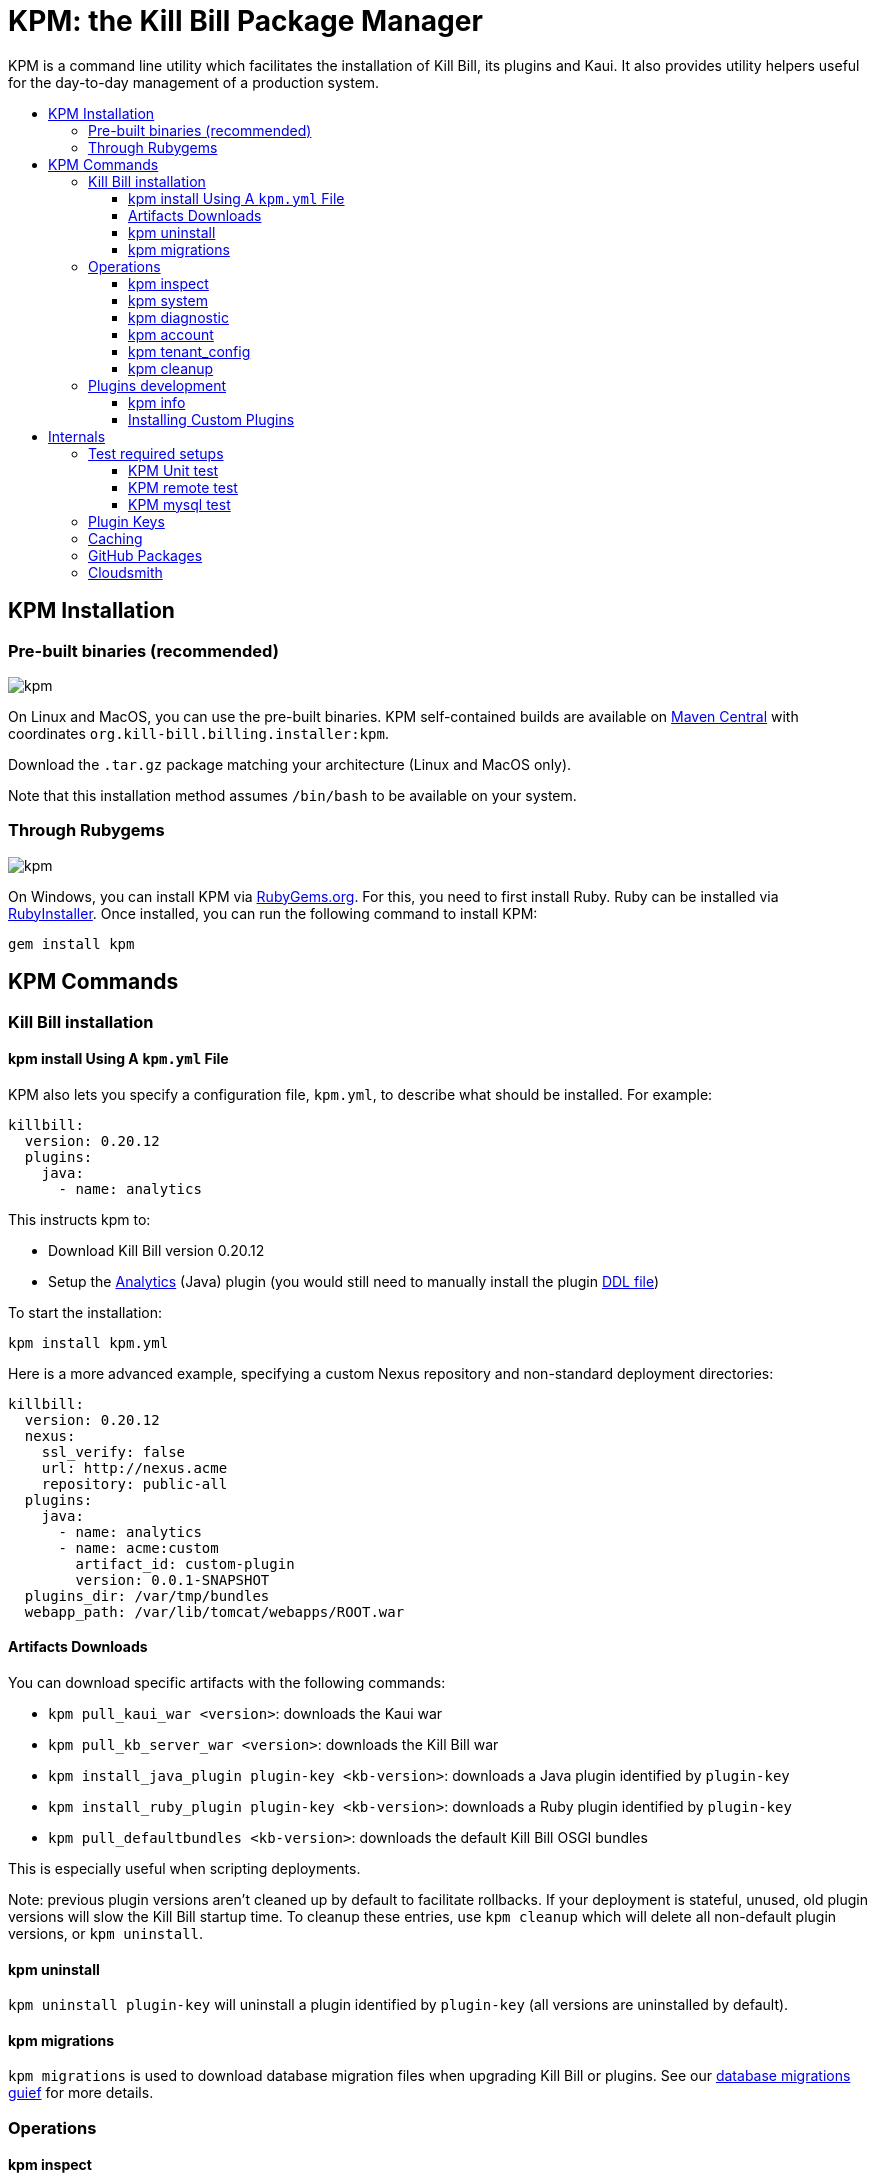 :toc: macro
:toc-title:
:toclevels: 9

[[kpm-the-kill-bill-package-manager]]
= KPM: the Kill Bill Package Manager

KPM is a command line utility which facilitates the installation of Kill Bill, its plugins and Kaui. It also provides utility helpers useful for the day-to-day management of a production system.

toc::[]

[[kpm-installation]]
== KPM Installation

[[pre-built-binaries-recommended]]
=== Pre-built binaries (recommended)
image:https://img.shields.io/maven-central/v/org.kill-bill.billing.installer/kpm?color=blue&label=kpm[kpm]

On Linux and MacOS, you can use the pre-built binaries. KPM self-contained builds are available on http://search.maven.org/#search%7Cga%7C1%7Cg%3A%22org.kill-bill.billing.installer%22%20AND%20a%3A%22kpm%22[Maven Central] with coordinates `org.kill-bill.billing.installer:kpm`.

Download the `.tar.gz` package matching your architecture (Linux and MacOS only).

Note that this installation method assumes `/bin/bash` to be available on your system.

[[through-rubygems]]
=== Through Rubygems
image:https://img.shields.io/gem/v/kpm?color=blue&label=kpm[kpm]

On Windows, you can install KPM via https://rubygems.org/gems/kpm[RubyGems.org]. For this, you need to first install Ruby. Ruby can be installed via https://rubyinstaller.org/[RubyInstaller]. Once installed, you can run the following command to install KPM:
[source,bash]
gem install kpm 



[[kpm-commands]]
== KPM Commands

[[kill-bill-installation]]
=== Kill Bill installation

[[kpm-install-using-a-kpm.yml-file]]
==== kpm install Using A `kpm.yml` File

KPM also lets you specify a configuration file, `kpm.yml`, to describe what should be installed. For example:

....
killbill:
  version: 0.20.12
  plugins:
    java:
      - name: analytics
....

This instructs kpm to:

* Download Kill Bill version 0.20.12
* Setup the https://github.com/killbill/killbill-analytics-plugin[Analytics] (Java) plugin (you would still need to manually install the plugin https://github.com/killbill/killbill-analytics-plugin/blob/master/src/main/resources/org/killbill/billing/plugin/analytics/ddl.sql[DDL file])

To start the installation:

....
kpm install kpm.yml
....

Here is a more advanced example, specifying a custom Nexus repository and non-standard deployment directories:

....
killbill:
  version: 0.20.12
  nexus:
    ssl_verify: false
    url: http://nexus.acme
    repository: public-all
  plugins:
    java:
      - name: analytics
      - name: acme:custom
        artifact_id: custom-plugin
        version: 0.0.1-SNAPSHOT
  plugins_dir: /var/tmp/bundles
  webapp_path: /var/lib/tomcat/webapps/ROOT.war
....

[[artifacts-downloads]]
==== Artifacts Downloads

You can download specific artifacts with the following commands:

* `kpm pull_kaui_war <version>`: downloads the Kaui war
* `kpm pull_kb_server_war <version>`: downloads the Kill Bill war
* `kpm install_java_plugin plugin-key <kb-version>`: downloads a Java plugin identified by `plugin-key`
* `kpm install_ruby_plugin plugin-key <kb-version>`: downloads a Ruby plugin identified by `plugin-key`
* `kpm pull_defaultbundles <kb-version>`: downloads the default Kill Bill OSGI bundles

This is especially useful when scripting deployments.

Note: previous plugin versions aren't cleaned up by default to facilitate rollbacks. If your deployment is stateful, unused, old plugin versions will slow the Kill Bill startup time. To cleanup these entries, use `kpm cleanup` which will delete all non-default plugin versions, or `kpm uninstall`.

[[kpm-uninstall]]
==== kpm uninstall

`kpm uninstall plugin-key` will uninstall a plugin identified by `plugin-key` (all versions are uninstalled by default).

[[kpm-migrations]]
==== kpm migrations

`kpm migrations` is used to download database migration files when upgrading Kill Bill or plugins. See our http://docs.killbill.io/0.20/database_migrations.html[database migrations guief] for more details.

[[operations]]
=== Operations

[[kpm-inspect]]
==== kpm inspect

The command `kpm inspect` can be used to see which plugins have been installed:

....
kpm inspect --destination=/var/tmp/bundles
_______________________________________________________________________________________________________________________________________________________
|          PLUGIN NAME |  PLUGIN KEY | TYPE |                          GROUP ID |        ARTIFACT ID | PACKAGING | VERSIONS sha1=[], def=(*), del=(x) |
_______________________________________________________________________________________________________________________________________________________
| killbill-cybersource | cybersource | ruby | org.kill-bill.billing.plugin.ruby | cybersource-plugin |    tar.gz |                 4.0.2[e0901f..](*) |
|                adyen |   dev:adyen | java |                               ??? |                ??? |       ??? |                      0.3.2[???](*) |
_______________________________________________________________________________________________________________________________________________________
....

Note: `GROUP ID`, `ARTIFACT ID`, `PACKAGING` and `SHA1` can be missing (`???`) when installing plugins which aren't hosted in a Nexus repository. This isn't an issue.

[[kpm-system]]
==== kpm system

The command `kpm system` is a superset of the `inspect` command. In addition to plugins information, the command will return details about the Kill Bill and Kaui installation, Java and Ruby environment, details about the OS, CPU, Memory and disks, entropy available, etc.

Note: for non-standard deployments, you will need to tell KPM the location of the Kill Bill and Kaui webapp (see `kpm help system`).

[[kpm-diagnostic]]
==== kpm diagnostic

The command `kpm diagnostic` is a superset of the `system` command. It will connect to your Kill Bill instance to gather tenant configuration information and account data (if a specific account is specified) and will gather all log files.

You will need to instruct KPM how to connect to your Kill Bill instance (see `kpm help diagnostic`).

[[kpm-account]]
==== kpm account

`kpm account` exports all account data from a running system and re-imports it in another Kill Bill installation. This is an advanced command and is usually run as part of `kpm agnostic`.

[[kpm-tenant_config]]
==== kpm tenant_config

`kpm tenant_config` exports tenant specific data from a running system. This is an advanced command and is usually run as part of `kpm agnostic`.

[[kpm-cleanup]]
==== kpm cleanup

`kpm cleanup` which will delete all non-default plugin versions. The `--dry-run` option can be used to double check first what would be deleted.

[[plugins-development]]
=== Plugins development

[[kpm-info]]
==== kpm info

`kpm info` lists the libraries to use when writing a plugin for a specific Kill Bill version. It also lists all of the official plugins for that specific version.

[[installing-custom-plugins]]
==== Installing Custom Plugins

If you are a developer and either modifying an existing plugin or creating a new plugin, KPM can be used to install the code of your plugin. Before going further, make sure you read the http://docs.killbill.io/latest/plugin_development.html[Plugin Development Documentation] first.

Let’s assume now that you are modifying the code for the (Java) Adyen plugin. The plugin first needs to be built using the `maven-bundle-plugin` to produce the OSGI jar under the `target` directory. Then, this `jar` can be installed using KPM. We suggest you specify a `plugin_key` with a namespace `dev:` to make it clear this is not a released version:

....
kpm install_java_plugin 'dev:adyen' --from-source-file="<PATH_TO>/adyen-plugin-0.3.2-SNAPSHOT.jar" --version="0.3.2"
....

[[internals]]
## Internals

[[test-required-setups]]
### Test required setups

There are 3 suites of tests for KPM (see `rake -T`):

* `rake test:spec` : Fast suite of unit tests
* `rake test:remote:spec` : Test suite that relies on maven artifacts
* `rake test:mysql:spec` : Test suite that requires an instance of Kill Bill server running and a properly setup database

[[kpm-unit-test]]
#### KPM Unit test

Unit tests don’t require any third party system or configuration.

[[kpm-remote-test]]
#### KPM remote test

Test suite that verifies the following:

* KPM `install` command by pulling artifacts from maven repository
* KPM `migration` command. This requires setting the `TOKEN` system property with a valid GITHUB api token.

[[kpm-mysql-test]]
#### KPM mysql test

Test suite that requires an instance of `mysql` running and verifies the following:

* KPM `account` command: The `account_spec.yml` file needs to be modified with correct credentials and user must have correct privileges; also the database schema must not exist. In addition, one must start an instance of a Kill Bill server

[[plugin-keys]]
### Plugin Keys

Plugins are named using their `pluginKey` (the value for the `name` entry in the `kpm.yml`) . The `pluginKey` is the identifier for the plugin:

* For plugins maintained by the Kill Bill team, this identifier matches the key in the https://github.com/killbill/killbill-cloud/blob/master/kpm/lib/kpm/plugins_directory.yml[file based repository] of well-known plugins
* For other plugins, this key is either specified when installing the plugin through api call, or default to the `pluginName`. For more information, please refer to the http://docs.killbill.io/latest/plugin_development.html[Plugin Development guide].

[[caching]]
### Caching

KPM relies on the `kpm.yml` file to know what to install, and as it installs the pieces, it keeps track of what was installed so that if it is invoked again, it does not download again the same binaries. The generic logic associated with that file is the following:

1.  When installing a binary (`war`, `jar`, `tar.gz`, ...), KPM will download both the binary and the `sha1` from the server, compute the `sha1` for the binary and compare the two (verify that binary indeed matches its remote `sha1`). Then, the binary is installed and `sha1.yml` file is updated. The `sha1` entry in that `sha1.yml` file will now represent the local `sha1` version (note that for `tar.gz` binaries which have been uncompressed, the local `sha1` is not anymore easily recomputable).
2.  When attempting to download again the same binary, KPM will compare the value in the `sha1.yml` and the one on the remote server and if those match, it will not download the binary again.

There are some non standard scenario that could occur in case of users tampering with the data (or remove server unavailable):

* Remote `sha1` is not available: Binary will be downloaded again (and no `sha1` check can be performed)
* `sha1.yml` does not exist: Binary will be downloaded again
* `sha1` entry in the `sha1.yml` exists but has the special value `SKIP` : Binary will _not_ be downloaded again
* Binary does not exist on the file system (or has been replaced with something else): KPM will ignore. Note that correct way to remove plugins is to use the `KPM uninstall` command.

Notes:

* You can override that behavior with the `--force-download` switch
* When `--force-download` is specified (`false` by default), network access to a Nexus instance is required. Otherwise, downloads are idempotent even if no outbound networking is allowed (on initial download, the Nexus metadata is cached in the `sha1.yml` file which is re-used on subsequent installation if no outbound networking is allowed -- by default, KPM will try to get the latest metadata from Nexus though)

[[gh-packages]]
### GitHub Packages

Starting with version 0.9.0, experimental support for GitHub packages has been added:

....
kpm install_java_plugin acme:plugin \
        --overrides url:https://maven.pkg.github.com/acme/plugin token:<TOKEN> \
        --group-id com.acme \
        --artifact-id plugin \
        --version 0.0.1
....

Replace `TOKEN` with a GitHub personal access token.

[[cloudsmith]]
### Cloudsmith

Starting with version 0.10.0, experimental support for Cloudsmith has been added:

....
kpm pull_kb_server_war 0.22.21-SNAPSHOT \
        --overrides url:https://dl.cloudsmith.io/<TOKEN>/<ORG>/<REPO>/maven \
        --group-id org.kill-bill.billing \
        --artifact-id killbill-profiles-killbill
....

Replace `TOKEN` with a Cloudsmith entitlement token, and specify the right `ORG` and `REPO`. 
